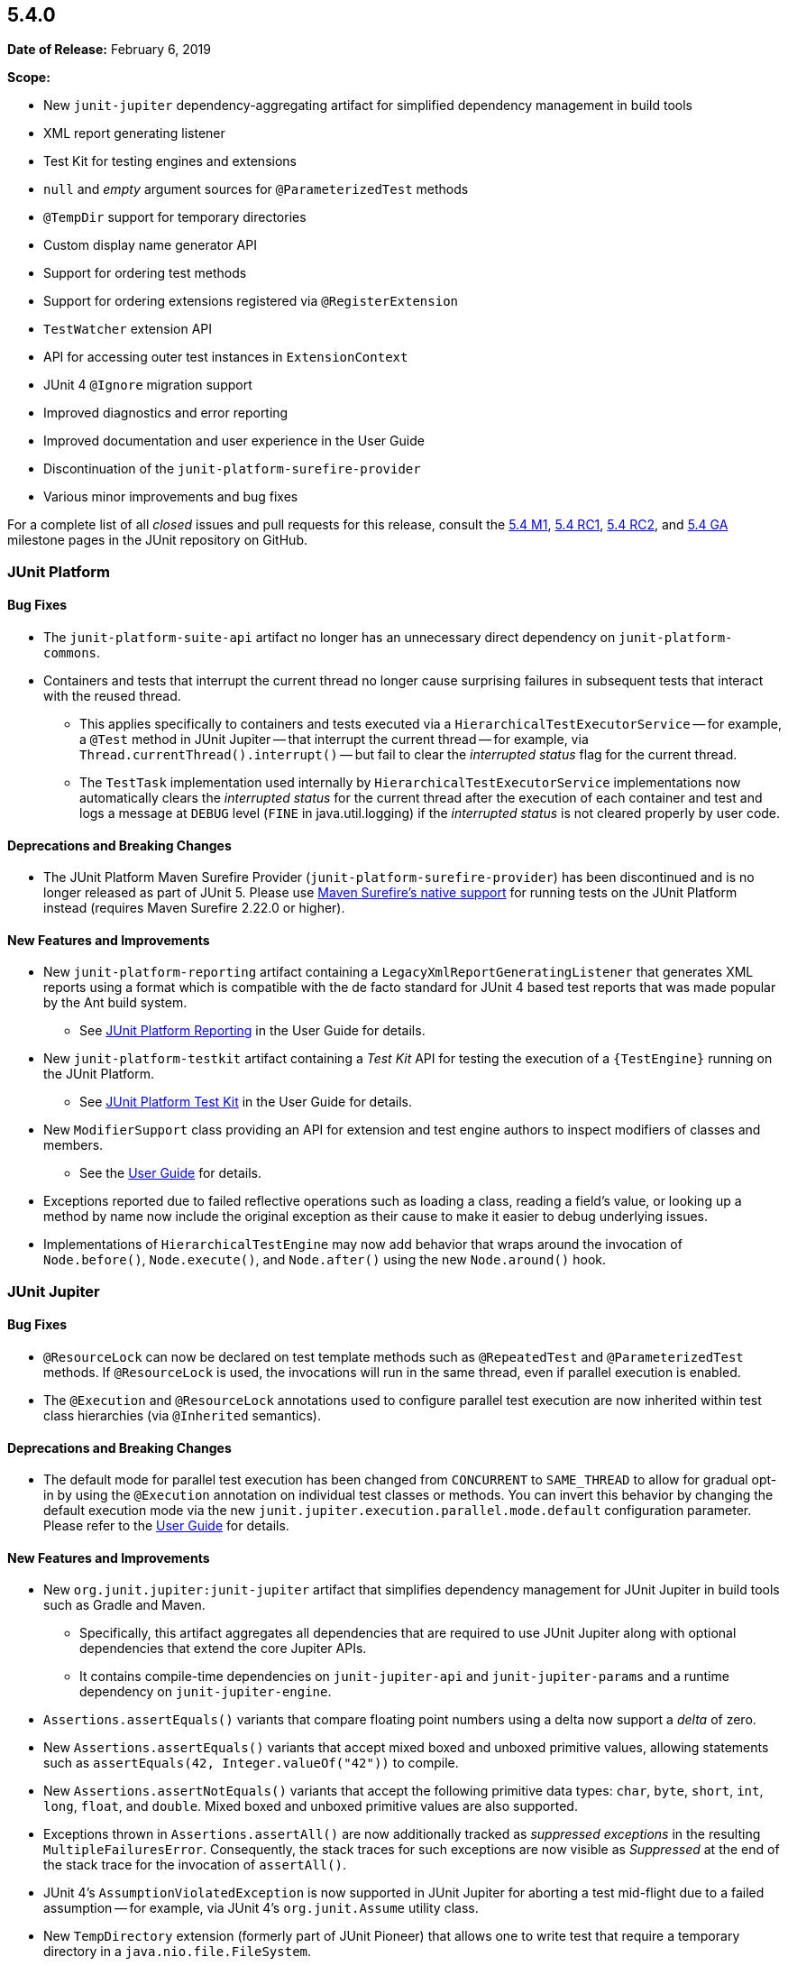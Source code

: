 [[release-notes-5.4.0]]
== 5.4.0

*Date of Release:* February 6, 2019

*Scope:*

* New `junit-jupiter` dependency-aggregating artifact for simplified dependency management
  in build tools
* XML report generating listener
* Test Kit for testing engines and extensions
* `null` and _empty_ argument sources for `@ParameterizedTest` methods
* `@TempDir` support for temporary directories
* Custom display name generator API
* Support for ordering test methods
* Support for ordering extensions registered via `@RegisterExtension`
* `TestWatcher` extension API
* API for accessing outer test instances in `ExtensionContext`
* JUnit 4 `@Ignore` migration support
* Improved diagnostics and error reporting
* Improved documentation and user experience in the User Guide
* Discontinuation of the `junit-platform-surefire-provider`
* Various minor improvements and bug fixes

For a complete list of all _closed_ issues and pull requests for this release, consult the
link:{junit5-repo}+/milestone/29?closed=1+[5.4 M1],
link:{junit5-repo}+/milestone/32?closed=1+[5.4 RC1],
link:{junit5-repo}+/milestone/35?closed=1+[5.4 RC2], and
link:{junit5-repo}+/milestone/33?closed=1+[5.4 GA] milestone pages in the JUnit repository
on GitHub.


[[release-notes-5.4.0-junit-platform]]
=== JUnit Platform

==== Bug Fixes

* The `junit-platform-suite-api` artifact no longer has an unnecessary direct dependency
  on `junit-platform-commons`.
* Containers and tests that interrupt the current thread no longer cause surprising
  failures in subsequent tests that interact with the reused thread.
  - This applies specifically to containers and tests executed via a
    `HierarchicalTestExecutorService` -- for example, a `@Test` method in JUnit Jupiter
    -- that interrupt the current thread -- for example, via
    `Thread.currentThread().interrupt()` -- but fail to clear the _interrupted status_
    flag for the current thread.
  - The `TestTask` implementation used internally by `HierarchicalTestExecutorService`
    implementations now automatically clears the _interrupted status_ for the current
    thread after the execution of each container and test and logs a message at `DEBUG`
    level (`FINE` in java.util.logging) if the _interrupted status_ is not cleared
    properly by user code.

==== Deprecations and Breaking Changes

* The JUnit Platform Maven Surefire Provider (`junit-platform-surefire-provider`) has
  been discontinued and is no longer released as part of JUnit 5. Please use
  <<../user-guide/index.adoc#running-tests-build-maven, Maven Surefire’s native support>>
  for running tests on the JUnit Platform instead (requires Maven Surefire 2.22.0 or
  higher).

==== New Features and Improvements

* New `junit-platform-reporting` artifact containing a
  `LegacyXmlReportGeneratingListener` that generates XML reports using a format which is
  compatible with the de facto standard for JUnit 4 based test reports that was made
  popular by the Ant build system.
  - See <<../user-guide/index.adoc#launcher-api-listeners-reporting, JUnit Platform
    Reporting>> in the User Guide for details.
* New `junit-platform-testkit` artifact containing a _Test Kit_ API for testing the
  execution of a `{TestEngine}` running on the JUnit Platform.
  - See <<../user-guide/index.adoc#testkit, JUnit Platform Test Kit>> in the User Guide
    for details.
* New `ModifierSupport` class providing an API for extension and test engine authors to
  inspect modifiers of classes and members.
  - See the <<../user-guide/index.adoc#extensions-supported-utilities-modifier, User
    Guide>> for details.
* Exceptions reported due to failed reflective operations such as loading a class, reading
  a field's value, or looking up a method by name now include the original exception as
  their cause to make it easier to debug underlying issues.
* Implementations of `HierarchicalTestEngine` may now add behavior that wraps around the
  invocation of `Node.before()`, `Node.execute()`, and `Node.after()` using the new
  `Node.around()` hook.


[[release-notes-5.4.0-junit-jupiter]]
=== JUnit Jupiter

==== Bug Fixes

* `@ResourceLock` can now be declared on test template methods such as `@RepeatedTest` and
  `@ParameterizedTest` methods. If `@ResourceLock` is used, the invocations will run in
  the same thread, even if parallel execution is enabled.
* The `@Execution` and `@ResourceLock` annotations used to configure parallel test
  execution are now inherited within test class hierarchies (via `@Inherited` semantics).

==== Deprecations and Breaking Changes

* The default mode for parallel test execution has been changed from `CONCURRENT` to
  `SAME_THREAD` to allow for gradual opt-in by using the `@Execution` annotation on
  individual test classes or methods. You can invert this behavior by changing the default
  execution mode via the new `junit.jupiter.execution.parallel.mode.default`
  configuration parameter. Please refer to the
  <<../user-guide/index.adoc#writing-tests-parallel-execution, User Guide>> for details.

==== New Features and Improvements

* New `org.junit.jupiter:junit-jupiter` artifact that simplifies dependency management
  for JUnit Jupiter in build tools such as Gradle and Maven.
  - Specifically, this artifact aggregates all dependencies that are required to use
    JUnit Jupiter along with optional dependencies that extend the core Jupiter APIs.
  - It contains compile-time dependencies on `junit-jupiter-api` and
    `junit-jupiter-params` and a runtime dependency on `junit-jupiter-engine`.
* `Assertions.assertEquals()` variants that compare floating point numbers using a delta
  now support a _delta_ of zero.
* New `Assertions.assertEquals()` variants that accept mixed boxed and unboxed primitive
  values, allowing statements such as `assertEquals(42, Integer.valueOf("42"))` to
  compile.
* New `Assertions.assertNotEquals()` variants that accept the following primitive data
  types: `char`, `byte`, `short`, `int`, `long`, `float`, and `double`. Mixed boxed and
  unboxed primitive values are also supported.
* Exceptions thrown in `Assertions.assertAll()` are now additionally tracked as
  _suppressed exceptions_ in the resulting `MultipleFailuresError`. Consequently, the
  stack traces for such exceptions are now visible as _Suppressed_ at the end of the
  stack trace for the invocation of `assertAll()`.
* JUnit 4's `AssumptionViolatedException` is now supported in JUnit Jupiter for aborting
  a test mid-flight due to a failed assumption -- for example, via JUnit 4's
  `org.junit.Assume` utility class.
* New `TempDirectory` extension (formerly part of JUnit Pioneer) that allows one to write
  test that require a temporary directory in a `java.nio.file.FileSystem`.
  - See the <<../user-guide/index.adoc#writing-tests-built-in-extensions-TempDirectory,
    User Guide>> for details.
* New `JRE.JAVA_12` enum constant for use with `@EnabledOnJre` and `@DisabledOnJre`.
* In addition to returning streams, `@TestFactory`-annotated methods may now return a
  single `DynamicNode` -- for example, a `DynamicTest` or a `DynamicContainer`.
* Implicit conversion from hexadecimal and octal string representations to integral types
  in `@ParameterizedTest` arguments -- for example, conversion from `"0xff"` to `255`.
* New `LOCALE` and `TIME_ZONE` constants in `org.junit.jupiter.api.parallel.Resources`
  for use with `@ResourceLock` to synchronize test execution regarding the default
  `Locale` and default `TimeZone`, respectively.
* New `MethodOrderer` API for ordering the sequence of tests with built-in support for
  _alphanumeric_, `@Order` annotation based, and _random_ ordering of test methods.
  - See <<../user-guide/index.adoc#writing-tests-test-execution-order, Test Execution
    Order>> in the User Guide for details.
* New `DisplayNameGenerator` interface and `@DisplayNameGeneration` annotation that allow
  declarative configuration of a pre-defined or custom display name generator.
  - See <<../user-guide/index.adoc#writing-tests-display-name-generator, Display Name
    Generators>> in the User Guide for details.
* JUnit 4's `@Ignore` annotation is now supported for disabling test classes and test
  methods via the `junit-jupiter-migrationsupport` module.
  - See the <<../user-guide/index.adoc#migrating-from-junit4-ignore-annotation-support,
    User Guide>> for details.
* New `ExtensionContext` methods to access all test instances, including enclosing ones
  for `@Nested` tests: `getTestInstances()` and `getRequiredTestInstances()`.


[[release-notes-5.4.0-junit-vintage]]
=== JUnit Vintage

==== Bug Fixes

* ❓

==== Deprecations and Breaking Changes

* ❓

==== New Features and Improvements

* ❓
